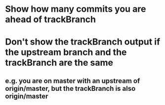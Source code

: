 * Show how many commits you are ahead of trackBranch
* Don't show the trackBranch output if the upstream branch and the trackBranch are the same
** e.g. you are on master with an upstream of origin/master, but the trackBranch is also origin/master
